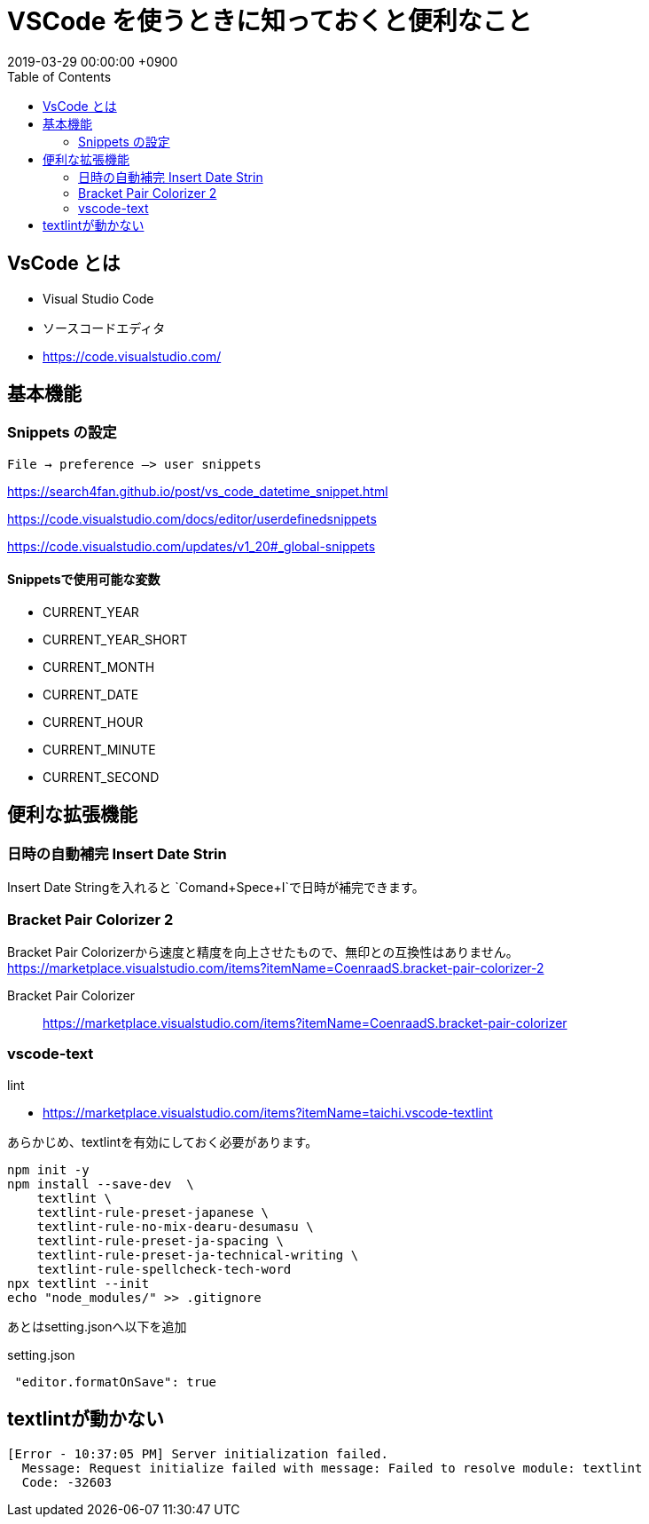= VSCode を使うときに知っておくと便利なこと
:page-layout: post
:page-category: Editor
:page-tags: [ VSCode,textlint  ]
:page-description: VsCodeを使うにあたり、自分が知っておいてよかったこと、便利な機能を羅列していきます。
:revdate:  2019-03-29 00:00:00 +0900
:toc:


== VsCode とは

* Visual Studio Code
* ソースコードエディタ
* https://code.visualstudio.com/


== 基本機能

=== Snippets の設定


`File -> preference –> user snippets`

https://search4fan.github.io/post/vs_code_datetime_snippet.html

https://code.visualstudio.com/docs/editor/userdefinedsnippets

https://code.visualstudio.com/updates/v1_20#_global-snippets

==== Snippetsで使用可能な変数

* CURRENT_YEAR
* CURRENT_YEAR_SHORT
* CURRENT_MONTH
* CURRENT_DATE
* CURRENT_HOUR
* CURRENT_MINUTE
* CURRENT_SECOND


== 便利な拡張機能

=== 日時の自動補完 Insert Date Strin
Insert Date Stringを入れると
`Comand+Spece+I`で日時が補完できます。


=== Bracket Pair Colorizer 2

Bracket Pair Colorizerから速度と精度を向上させたもので、無印との互換性はありません。
https://marketplace.visualstudio.com/items?itemName=CoenraadS.bracket-pair-colorizer-2

Bracket Pair Colorizer::
https://marketplace.visualstudio.com/items?itemName=CoenraadS.bracket-pair-colorizer

=== vscode-text
lint

*  https://marketplace.visualstudio.com/items?itemName=taichi.vscode-textlint

あらかじめ、textlintを有効にしておく必要があります。
[literal]
....
npm init -y
npm install --save-dev  \
    textlint \
    textlint-rule-preset-japanese \
    textlint-rule-no-mix-dearu-desumasu \
    textlint-rule-preset-ja-spacing \
    textlint-rule-preset-ja-technical-writing \
    textlint-rule-spellcheck-tech-word
npx textlint --init
echo "node_modules/" >> .gitignore
....


あとはsetting.jsonへ以下を追加

[source,json]
.setting.json
----
 "editor.formatOnSave": true
----

== textlintが動かない
[literal]
....
[Error - 10:37:05 PM] Server initialization failed.
  Message: Request initialize failed with message: Failed to resolve module: textlint
  Code: -32603
....


